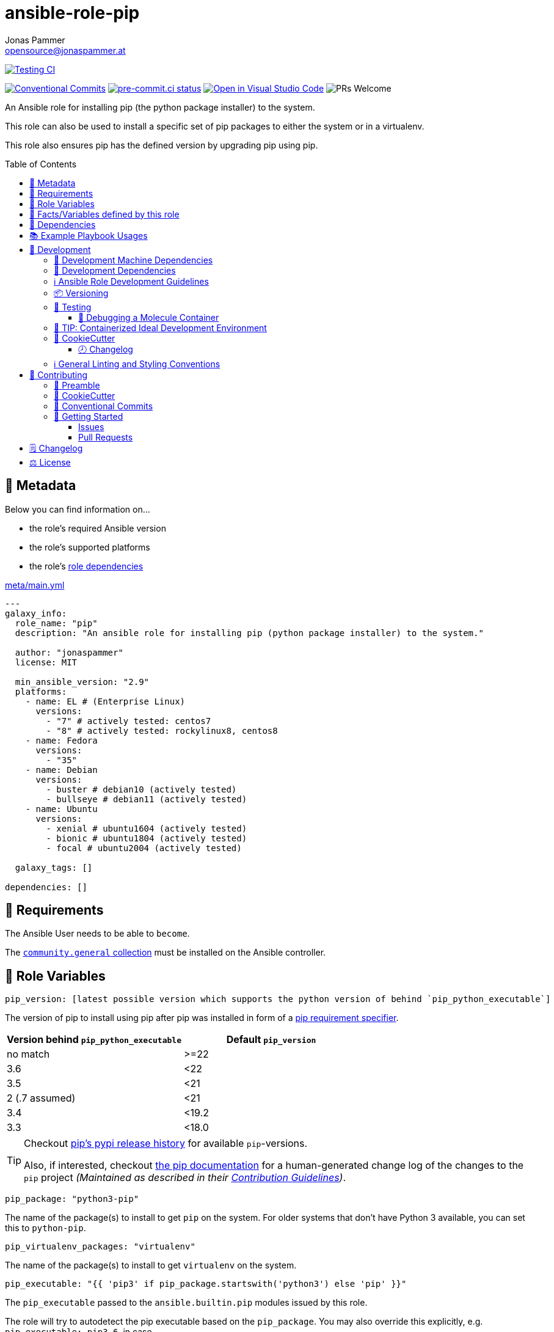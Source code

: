 = ansible-role-pip
Jonas Pammer <opensource@jonaspammer.at>;
:toc:
:toclevels: 3
:toc-placement!:
:source-highlighter: rouge


// Very Relevant Status Badges
https://github.com/JonasPammer/ansible-role-pip/actions/workflows/ci.yml[image:https://github.com/JonasPammer/ansible-role-pip/actions/workflows/ci.yml/badge.svg[Testing CI]]

// Badges about Conventions in this Project
https://conventionalcommits.org[image:https://img.shields.io/badge/Conventional%20Commits-1.0.0-yellow.svg[Conventional Commits]]
https://results.pre-commit.ci/latest/github/JonasPammer/ansible-role-pip/master[image:https://results.pre-commit.ci/badge/github/JonasPammer/ansible-role-pip/master.svg[pre-commit.ci status]]
// image:https://img.shields.io/badge/pre--commit-enabled-brightgreen?logo=pre-commit&logoColor=white[pre-commit, link=https://github.com/pre-commit/pre-commit]
https://open.vscode.dev/JonasPammer/ansible-role-pip[image:https://img.shields.io/static/v1?logo=visualstudiocode&label=&message=Open%20in%20Visual%20Studio%20Code&labelColor=2c2c32&color=007acc&logoColor=007acc[Open in Visual Studio Code]]
image:https://img.shields.io/badge/PRs-welcome-brightgreen.svg?style=flat-square[PRs Welcome]




An Ansible role for installing pip (the python package installer) to the system.

This role can also be used to install a specific set of pip packages
to either the system or in a virtualenv.

This role also ensures pip has the defined version by upgrading pip using pip.


toc::[]

[[meta]]
== 🔎 Metadata
Below you can find information on…

* the role's required Ansible version
* the role's supported platforms
* the role's https://docs.ansible.com/ansible/latest/user_guide/playbooks_reuse_roles.html#role-dependencies[role dependencies]

.link:meta/main.yml[]
[source,yaml]
----
---
galaxy_info:
  role_name: "pip"
  description: "An ansible role for installing pip (python package installer) to the system."

  author: "jonaspammer"
  license: MIT

  min_ansible_version: "2.9"
  platforms:
    - name: EL # (Enterprise Linux)
      versions:
        - "7" # actively tested: centos7
        - "8" # actively tested: rockylinux8, centos8
    - name: Fedora
      versions:
        - "35"
    - name: Debian
      versions:
        - buster # debian10 (actively tested)
        - bullseye # debian11 (actively tested)
    - name: Ubuntu
      versions:
        - xenial # ubuntu1604 (actively tested)
        - bionic # ubuntu1804 (actively tested)
        - focal # ubuntu2004 (actively tested)

  galaxy_tags: []

dependencies: []
----


[[requirements]]
== 📌 Requirements
// Any prerequisites that may not be covered by this role or Ansible itself should be mentioned here.
The Ansible User needs to be able to `become`.


The https://galaxy.ansible.com/community/general[`community.general` collection]
must be installed on the Ansible controller.


[[variables]]
== 📜 Role Variables
// A description of the settable variables for this role should go here
// and any variables that can/should be set via parameters to the role.
// Any variables that are read from other roles and/or the global scope (ie. hostvars, group vars, etc.)
// should be mentioned here as well.

[source,yaml]
----
pip_version: [latest possible version which supports the python version of behind `pip_python_executable`]
----
The version of pip to install using pip after pip was installed
in form of a https://pip.pypa.io/en/stable/cli/pip_install/#requirement-specifiers[pip requirement specifier].

|===
| Version behind `pip_python_executable` | Default `pip_version`

| no match
| >=22

| 3.6
| <22

| 3.5
| <21

| 2 (.7 assumed)
| <21

| 3.4
| <19.2

| 3.3
| <18.0
|===

[TIP]
====
Checkout https://pypi.org/project/pip/#history[pip's pypi release history]
for available `pip`-versions.

Also, if interested, checkout https://pip.pypa.io/en/stable/news/[the pip documentation]
for a human-generated change log of the changes to the `pip` project
__(Maintained as described in their https://pip.pypa.io/en/latest/development/contributing/#news-entries[Contribution Guidelines])__.
====

[source,yaml]
----
pip_package: "python3-pip"
----
The name of the package(s) to install to get `pip` on the system.
For older systems that don't have Python 3 available, you can set this to `python-pip`.

[source,yaml]
----
pip_virtualenv_packages: "virtualenv"
----
The name of the package(s) to install to get `virtualenv` on the system.

[source,yaml]
----
pip_executable: "{{ 'pip3' if pip_package.startswith('python3') else 'pip' }}"
----
The `pip_executable` passed to the `ansible.builtin.pip` modules issued by this role.

The role will try to autodetect the pip executable based on the `pip_package`.
You may also override this explicitly, e.g. `pip_executable: pip3.6`,
in case .

[source,yaml]
----
pip_install_packages: []
----
A list of packages to install with
https://docs.ansible.com/ansible/2.9/modules/pip_module.html[pip].

Each entry may either be a simple string (shorthand for `- name: …`)
or an own object with below properties:

_chdir_::
`cd` into this directory before running the command.

name::
The name of a Python library to install or the url(bzr+,hg+,git+,svn+) of the remote package.

version::
The version number to install of the Python library specified in the name parameter.

requirements::
Instead of using `name` and `version` to define a single package inline
you may also use this option to reference to a path of a pip requirements file,
which should be local to the _remote_ system.
File can be specified as a relative path if using the `chdir` option.

state::
The state of the pip module (i.e. absent / forcereinstall / latest / *present*)

umask::
_Defaults to `pip_install_packages_umask` if exists._
+
The system umask to apply before installing the pip package.
This is useful, for example, when installing on systems that have a very restrictive umask by default
(e.g., "0077") and you want to pip install packages which are to be used by all users.
Note that this requires you to specify desired umask mode as an octal string, (e.g., "0022").

virtualenv::
_Defaults to `pip_install_packages_virtualenv` if exists._
+
Path to a virtualenv directory to install into.
If the virtualenv does not exist, it will be created before installing packages.
The optional `virtualenv_command`, and `virtualenv_python` options affect the creation of the virtualenv.

virtualenv_command::
_Defaults to `pip_install_packages_virtualenv_command` if exists._
+
The command or a pathname to the command to create the virtual environment with.
For example `pyvenv`, *`virtualenv`*, `virtualenv2`, `~/bin/virtualenv`, `/usr/local/bin/virtualenv`.

virtualenv_python::
_Defaults to `pip_install_packages_virtualenv_python` if exists._
+
The Python executable used for creating the virtual environment.
For example python3.5, python2.7.
When not specified, the Python version used to run the ansible module is used.
This parameter should not be used when `virtualenv_command` is using `pyvenv` or the `-m venv` module.

virtualenv_site_packages::
_Defaults to `pip_install_packages_virtualenv_python` if exists._
+
Whether the virtual environment will inherit packages from the global site-packages directory.
Note that if this setting is changed on an already existing virtual environment
it will not have any effect - the environment must be deleted and newly created.

extra_args::
_Defaults to `pip_install_packages_extra_args` if exists._
+
Extra arguments passed to pip.

environment::
_Defaults to `pip_install_packages_environment` if exists._
+
Environment Variables passed to the pip module.

[[pip_python_executable]]
[source,yaml]
----
pip_python_executable: "{{ 'python3' if pip_package.startswith('python3') else 'python' }}"
----
This variable is being used to determine the default value of `pip_version`.

The role will try to autodetect the python executable based on the `pip_package`.


[[public_vars]]
== 📜 Facts/Variables defined by this role

Each variable listed in this section
is dynamically defined when executing this role (and can only be overwritten using `ansible.builtin.set_facts`) _and_
is meant to be used not just internally.


[[dependencies]]
== 👫 Dependencies
// A list of other roles should go here,
// plus any details in regard to parameters that may need to be set for other roles,
// or variables that are used from other roles.


[[example_playbooks]]
== 📚 Example Playbook Usages
// Including examples of how to use this role in a playbook for common scenarios is always nice for users.

[NOTE]
====
This role is part of https://github.com/JonasPammer/ansible-roles[
many compatible purpose-specific roles of mine].

The machine needs to be prepared.
In CI, this is done in `molecule/default/prepare.yml`
which sources its soft dependencies from `requirements.yml`:

.link:molecule/default/prepare.yml[]
[source,yaml]
----
Unresolved directive in README.orig.adoc - include::molecule/default/prepare.yml[]
----

The following diagram is a compilation of the "soft dependencies" of this role
as well as the recursive tree of their soft dependencies.

image:https://raw.githubusercontent.com/JonasPammer/ansible-roles/master/graphs/dependencies_pip.svg[
requirements.yml dependency graph of jonaspammer.pip]
====

.Minimum Viable Play
====
[source,yaml]
----
roles:
  - "jonaspammer.pip"
----
====

.Installing pip for Python 2
====
[source,yaml]
----
roles:
  - "jonaspammer.pip"

vars:
  - pip_package: "python-pip"
----
====

.Installing pip packages
====
[source,yaml]
----
roles:
  - "jonaspammer.pip"

vars:
  pip_install_packages:
  # Specify names and versions.
  - name: docker
    version: "1.2.3"
  - name: awscli
    version: "1.11.91"

  # Or specify bare packages to get the latest release.
  - docker
  - awscli

  # Or uninstall a package.
  - name: docker
    state: absent

  # Or update a package to the latest version.
  - name: docker
    state: latest

  # Or force a reinstall.
  - name: docker
    state: forcereinstall
----
====



[[development]]
== 📝 Development
[[development-system-dependencies]]
=== 📌 Development Machine Dependencies

* Python 3.8 or greater
* Docker

[[development-dependencies]]
=== 📌 Development Dependencies
Development Dependencies are defined in a
https://pip.pypa.io/en/stable/user_guide/#requirements-files[pip requirements file]
named `requirements-dev.txt`.
Example Installation Instructions for Linux are shown below:

----
# "optional": create a python virtualenv and activate it for the current shell session
$ python3 -m venv venv
$ source venv/bin/activate

$ python3 -m pip install -r requirements-dev.txt
----

[[development-guidelines]]
=== ℹ️ Ansible Role Development Guidelines

Please take a look at my https://github.com/JonasPammer/cookiecutter-ansible-role/blob/master/ROLE_DEVELOPMENT_GUIDELINES.adoc[
Ansible Role Development Guidelines].

If interested, I've also written down some
https://github.com/JonasPammer/cookiecutter-ansible-role/blob/master/ROLE_DEVELOPMENT_TIPS.adoc[
General Ansible Role Development (Best) Practices].

[[versioning]]
=== 📦 Versioning

Versions are defined using https://git-scm.com/book/en/v2/Git-Basics-Tagging[Tags],
which in turn are https://galaxy.ansible.com/docs/contributing/version.html[recognized and used] by Ansible Galaxy.

When a new tag is pushed, https://github.com/JonasPammer/ansible-role-pip/actions/workflows/release-to-galaxy.yml[
a GitHub CI workflow] takes care of importing the role to my Ansible Galaxy Account.
image:https://github.com/JonasPammer/ansible-role-pip/actions/workflows/release-to-galaxy.yml/badge.svg[Release CI]

[[testing]]
=== 🧪 Testing
Automatic Tests are run on each Contribution using GitHub Workflows.

The Tests primarily resolve around running
https://molecule.readthedocs.io/en/latest/[Molecule]
on a varying set of linux distributions and using various ansible versions,
as detailed in https://github.com/JonasPammer/ansible-roles[JonasPammer/ansible-roles].

The molecule test also includes a step which lints all ansible playbooks using
https://github.com/ansible/ansible-lint#readme[`ansible-lint`]
to check for best practices and behaviour that could potentially be improved.

To run the tests, simply run `tox` on the command line.
You can pass an optional environment variable to define the distribution of the
Docker container that will be spun up by molecule:

----
$ MOLECULE_DISTRO=centos7 tox
----

For a list of possible values fed to `MOLECULE_DISTRO`,
take a look at the matrix defined in link:.github/workflows/ci.yml[].

==== 🐛 Debugging a Molecule Container

1. Run your molecule tests with the option `MOLECULE_DESTROY=never`, e.g.:
+
[subs="quotes,macros"]
----
$ *MOLECULE_DESTROY=never MOLECULE_DISTRO=#ubuntu1604# tox -e py3-ansible-#2.9#*
...
  TASK [ansible-role-pip : (redacted).] pass:[************************]
  failed: [instance-py3-ansible-2.9] => changed=false
...
 pass:[___________________________________ summary ____________________________________]
  pre-commit: commands succeeded
ERROR:   py3-ansible-2.9: commands failed
----

2. Find out the name of the molecule-provisioned docker container:
+
[subs="quotes"]
----
$ *docker ps*
#30e9b8d59cdf#   geerlingguy/docker-debian10-ansible:latest   "/lib/systemd/systemd"   8 minutes ago   Up 8 minutes                                                                                                    instance-py3-ansible-2.9
----

3. Get into a bash Shell of the container, and do your debugging:
+
[subs="quotes"]
----
$ *docker exec -it #30e9b8d59cdf# /bin/bash*

root@instance-py3-ansible-2:/#
root@instance-py3-ansible-2:/# python3 --version
Python 3.8.10
root@instance-py3-ansible-2:/# ...
----

4. After you finished your debugging, exit it and destroy the container:
+
[subs="quotes"]
----
root@instance-py3-ansible-2:/# *exit*

$ *docker stop #30e9b8d59cdf#*

$ *docker container rm #30e9b8d59cdf#*
_or_
$ *docker container prune*
----


[[development-container-extra]]
=== 🧃 TIP: Containerized Ideal Development Environment

This Project offers a definition for a "1-Click Containerized Development Environment".

This Container even allow one to run docker containers inside of them (Docker-In-Docker, dind),
allowing for molecule execution.

To use it:

1. Ensure you fullfill the link:https://code.visualstudio.com/docs/remote/containers#_system-requirements[
   the System requirements of Visual Studio Code Development Containers],
   optionally following the __Installation__-Section of the linked page section. +
   This includes: Installing Docker, Installing Visual Studio Code itself, and Installing the necessary Extension.
2. Clone the project to your machine
3. Open the folder of the repo in Visual Studio Code (_File - Open Folder…_).
4. If you get a prompt at the lower right corner informing you about the presence of the devcontainer definition,
you can press the accompanying button to enter it.
*Otherwise,* you can also execute the Visual Studio Command `Remote-Containers: Open Folder in Container` yourself (_View - Command Palette_ -> _type in the mentioned command_).

[TIP]
====
I recommend using `Remote-Containers: Rebuild Without Cache and Reopen in Container`
once here and there as the devcontainer feature does have some problems recognizing
changes made to its definition properly some times.
====

[NOTE]
=====
You may need to configure your host system to enable the container to use your SSH Keys.

The procedure is described https://code.visualstudio.com/docs/remote/containers#_sharing-git-credentials-with-your-container[
in the official devcontainer docs under "Sharing Git credentials with your container"].
=====


[[cookiecutter]]
=== 🍪 CookieCutter

This Project shall be kept in sync with
https://github.com/JonasPammer/cookiecutter-ansible-role[the CookieCutter it was originally templated from]
using https://github.com/cruft/cruft[cruft] (if possible) or manual alteration (if needed)
to the best extend possible.

.Official Example Usage of `cruft update`
____
image::https://raw.githubusercontent.com/cruft/cruft/master/art/example_update.gif[Official Example Usage of `cruft update`]
____

==== 🕗 Changelog
When a new tag is pushed, an appropriate GitHub Release will be created
by the Repository Maintainer to provide a proper human change log with a title and description.


[[pre-commit]]
=== ℹ️ General Linting and Styling Conventions
General Linting and Styling Conventions are
https://stackoverflow.blog/2020/07/20/linters-arent-in-your-way-theyre-on-your-side/[*automatically* held up to Standards]
by various https://pre-commit.com/[`pre-commit`] hooks, at least to some extend.

Automatic Execution of pre-commit is done on each Contribution using
https://pre-commit.ci/[`pre-commit.ci`]<<note_pre-commit-ci,*>>.
Pull Requests even automatically get fixed by the same tool,
at least by hooks that automatically alter files.

[NOTE]
====
Not to confuse:
Although some pre-commit hooks may be able to warn you about script-analyzed flaws in syntax or even code to some extend (for which reason pre-commit's hooks are *part of* the test suite),
pre-commit itself does not run any real Test Suites.
For Information on Testing, see <<testing>>.
====

[TIP]
====
[[note_pre-commit-ci]]
Nevertheless, I recommend you to integrate pre-commit into your local development workflow yourself.

This can be done by cd'ing into the directory of your cloned project and running `pre-commit install`.
Doing so will make git run pre-commit checks on every commit you make,
aborting the commit themselves if a hook alarm'ed.

You can also, for example, execute pre-commit's hooks at any time by running `pre-commit run --all-files`.
====


[[contributing]]
== 💪 Contributing
// Included in README.adoc
:toc:
:toclevels: 3

The following sections are generic in nature and are used to help new contributors.
The actual "Development Documentation" of this project is found under <<development>>.

=== 🤝 Preamble
First off, thank you for considering contributing to this Project.

Following these guidelines helps to communicate that you respect the time of the developers managing and developing this open source project.
In return, they should reciprocate that respect in addressing your issue, assessing changes, and helping you finalize your pull requests.

[[cookiecutter--contributing]]
=== 🍪 CookieCutter
This Project owns many of its files to
https://github.com/JonasPammer/cookiecutter-ansible-role[the CookieCutter it was originally templated from].

Please check if the edit you have in mind is actually applicable to the template
and if so make an appropriate change there instead.
Your change may also be applicable partly to the template
as well as partly to something specific to this project,
in which case you would be creating multiple PRs.

=== 💬 Conventional Commits

A casual contributor does not have to worry about following
https://gist.github.com/JonasPammer/4ea577854ae10afe644bff366d7b2a8a[__the spec__]
https://www.conventionalcommits.org/en/v1.0.0/[__by definition__],
as pull requests are being squash merged into one commit in the project.
Only core contributors, i.e. those with rights to push to this project's branches, must follow it
(e.g. to allow for automatic version determination and changelog generation to work).

=== 🚀 Getting Started

Contributions are made to this repo via Issues and Pull Requests (PRs).
A few general guidelines that cover both:

* Search for existing Issues and PRs before creating your own.
* If you've never contributed before, see https://auth0.com/blog/a-first-timers-guide-to-an-open-source-project/[
  the first timer's guide on Auth0's blog] for resources and tips on how to get started.

==== Issues

Issues should be used to report problems, request a new feature, or to discuss potential changes *before* a PR is created.
When you https://github.com/JonasPammer/ansible-role-pip/issues/new[
create a new Issue], a template will be loaded that will guide you through collecting and providing the information we need to investigate.

If you find an Issue that addresses the problem you're having,
please add your own reproduction information to the existing issue *rather than creating a new one*.
Adding a https://github.blog/2016-03-10-add-reactions-to-pull-requests-issues-and-comments/[reaction]
can also help be indicating to our maintainers that a particular problem is affecting more than just the reporter.

==== Pull Requests

PRs to this Project are always welcome and can be a quick way to get your fix or improvement slated for the next release.
https://blog.ploeh.dk/2015/01/15/10-tips-for-better-pull-requests/[In general], PRs should:

* Only fix/add the functionality in question *OR* address wide-spread whitespace/style issues, not both.
* Add unit or integration tests for fixed or changed functionality (if a test suite already exists).
* *Address a single concern*
* *Include documentation* in the repo
* Be accompanied by a complete Pull Request template (loaded automatically when a PR is created).

For changes that address core functionality or would require breaking changes (e.g. a major release),
it's best to open an Issue to discuss your proposal first.

In general, we follow the "fork-and-pull" Git workflow

1. Fork the repository to your own Github account
2. Clone the project to your machine
3. Create a branch locally with a succinct but descriptive name
4. Commit changes to the branch
5. Following any formatting and testing guidelines specific to this repo
6. Push changes to your fork
7. Open a PR in our repository and follow the PR template so that we can efficiently review the changes.


[[changelog]]
== 🗒 Changelog
Please refer to the
https://github.com/JonasPammer/ansible-role-pip/releases[Release Page of this Repository]
for a human changelog of the corresponding
https://github.com/JonasPammer/ansible-role-pip/tags[Tags (Versions) of this Project].

Note that this Project adheres to Semantic Versioning.
Please report any accidental breaking changes of a minor version update.


[[license]]
== ⚖️ License

.link:LICENSE[]
----
MIT License

Copyright (c) 2022 Jonas Pammer

Permission is hereby granted, free of charge, to any person obtaining a copy
of this software and associated documentation files (the "Software"), to deal
in the Software without restriction, including without limitation the rights
to use, copy, modify, merge, publish, distribute, sublicense, and/or sell
copies of the Software, and to permit persons to whom the Software is
furnished to do so, subject to the following conditions:

The above copyright notice and this permission notice shall be included in all
copies or substantial portions of the Software.

THE SOFTWARE IS PROVIDED "AS IS", WITHOUT WARRANTY OF ANY KIND, EXPRESS OR
IMPLIED, INCLUDING BUT NOT LIMITED TO THE WARRANTIES OF MERCHANTABILITY,
FITNESS FOR A PARTICULAR PURPOSE AND NONINFRINGEMENT. IN NO EVENT SHALL THE
AUTHORS OR COPYRIGHT HOLDERS BE LIABLE FOR ANY CLAIM, DAMAGES OR OTHER
LIABILITY, WHETHER IN AN ACTION OF CONTRACT, TORT OR OTHERWISE, ARISING FROM,
OUT OF OR IN CONNECTION WITH THE SOFTWARE OR THE USE OR OTHER DEALINGS IN THE
SOFTWARE.
----
